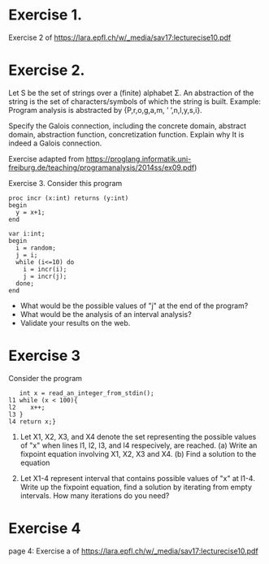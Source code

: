 * Exercise 1.
Exercise 2 of https://lara.epfl.ch/w/_media/sav17:lecturecise10.pdf

* Exercise 2.
Let S be the set of strings over a (finite) alphabet Σ. An abstraction
of the string is the set of characters/symbols of which the string is
built. Example: Program analysis is abstracted by {P,r,o,g,a,m, ’
’,n,l,y,s,i}. 

Specify the Galois connection, including the concrete domain, abstract
domain, abstraction function, concretization function. Explain why It
is indeed a Galois connection.

Exercise adapted from
https://proglang.informatik.uni-freiburg.de/teaching/programanalysis/2014ss/ex09.pdf)

Exercise 3.
Consider this program

#+BEGIN_SRC 
proc incr (x:int) returns (y:int)
begin
  y = x+1;
end

var i:int;
begin
  i = random;
  j = i;
  while (i<=10) do
    i = incr(i);
    j = incr(j);
  done;
end
#+END_SRC 
- What would be the possible values of "j" at the end of the program?
- What would be the analysis of an interval analysis?
- Validate your results on the web. 

* Exercise 3

Consider the program
#+BEGIN_SRC
   int x = read_an_integer_from_stdin();
l1 while (x < 100){
l2    x++;
l3 }
l4 return x;}
#+END_SRC

1. Let X1, X2, X3, and X4 denote the set representing the possible
   values of "x" when lines l1, l2, l3, and l4 respecively, are
   reached.  (a) Write an fixpoint equation involving X1, X2,
   X3 and X4. (b) Find a solution to the equation

2. Let X1-4 represent interval that contains possible values of "x" at l1-4. Write up the fixpoint equation, find a solution  by iterating from empty intervals.   How many iterations do you need?
   #  X1 = X3 U {1,...max_int}
   #  X2 = X1 \cap {<100}
   #  X3 = X1 + 1
   #  X4 = X1 \cap {x >=100}


# My proposed solutions
# 1.    a value equal or larger than 100.
# 2.
#   (l1,1), (l2,1), (l3,2), (l1,2), (l2,2), (l2,3),...
#   When (l1) is reached the 30th time, we have (l1, 10), (l2, 10), and (l3, 11)
# 3.
#  When (l1) is reached the 30th time, we have (l1, 30), (l2, 30), and
#  (l3, 31)


# 5.
#+BEGIN_COMMENT
| l1 | n (for n<100) |   | ... |  99 |     |
| l2 | n             |   | ... |  99 |     |
| l3 | n plus 1      |   |     | 100 |     |
| l4 |               |   |     |     | 100 |

or

| l1 | N>=100 |
| l2 |     |
| l3 |     |
| l4 | N |
#+END_COMMENT
# 5.
#  (l1,1), (l2,1) (l3,2)
#  (l1,99), (l2,99), (l3,100)
#  (l1,100),(l4,100)
# 6.
# X1= 0,1,2,...; X2=0,...99;  X3=1,...100; X4=100,101...

# 8. or 9
#  (1) An integer overflow can only occur only at the x plus plus statement.
#  (2) An integer overflow occurs for the statement if and only if the value of x is max_int




# More to come
# - Solve the invariant equation manually by iteration.
# - Assuming that x is assigned to 1 immediately before l1. Do
#    exercises 2 and 3 again.


* Exercise 4
page 4: Exercise a of https://lara.epfl.ch/w/_media/sav17:lecturecise10.pdf
